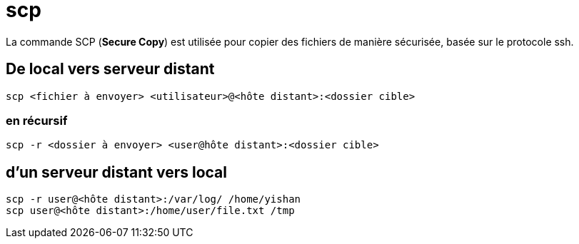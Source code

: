 = scp

La commande SCP (*Secure Copy*) est utilisée pour copier des fichiers de manière sécurisée, basée sur le protocole ssh.


== De local vers serveur distant

[source,bash]
----
scp <fichier à envoyer> <utilisateur>@<hôte distant>:<dossier cible>
----

===  en récursif

[source, bash]
----
scp -r <dossier à envoyer> <user@hôte distant>:<dossier cible>
----

== d'un serveur distant vers local

[source, bash]
----
scp -r user@<hôte distant>:/var/log/ /home/yishan
scp user@<hôte distant>:/home/user/file.txt /tmp
----